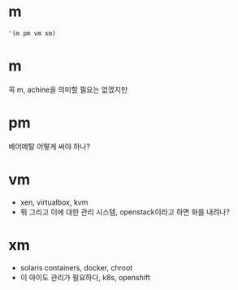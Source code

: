 * m

#+BEGIN_SRC emacs-lisp
  '(m pm vm xm)
#+END_SRC

#+RESULTS:
| m | pm | vm | xm |

* m

꼭 m, achine을 의미할 필요는 없겠지만

* pm

베어메탈 어떻게 써야 하나?

* vm

- xen, virtualbox, kvm
- 뭐 그리고 이에 대한 관리 시스템, openstack이라고 하면 화를 내려나? 

* xm

- solaris containers, docker, chroot
- 이 아이도 관리가 필요하다, k8s, openshift
